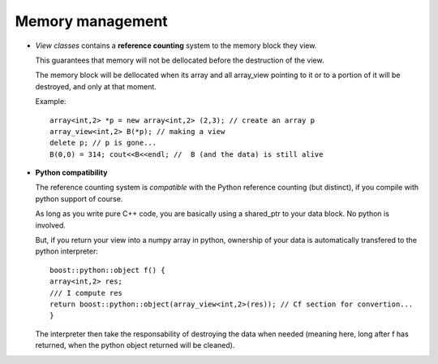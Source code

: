 Memory management
========================

.. highlight:: c

* `View classes` contains a **reference counting** system to the memory block they view.
  
  This guarantees that memory will not be dellocated before the destruction of the view.
  
  The memory block will be dellocated when its array and all array_view
  pointing to it or to a portion of it will be destroyed, and only at that moment.

  Example::

   array<int,2> *p = new array<int,2> (2,3); // create an array p
   array_view<int,2> B(*p); // making a view
   delete p; // p is gone...
   B(0,0) = 314; cout<<B<<endl; //  B (and the data) is still alive

* **Python compatibility**
  
  The reference counting system is *compatible* with the Python reference counting (but distinct),
  if you compile with python support of course.

  As long as you write pure C++ code, you are basically using a shared_ptr to your data block.
  No python is involved.

  But, if you return your view into a numpy array in python, ownership of your data 
  is automatically transfered to the python interpreter::

   boost::python::object f() { 
   array<int,2> res; 
   /// I compute res
   return boost::python::object(array_view<int,2>(res)); // Cf section for convertion...
   }

  The interpreter then take the responsability of destroying the data when needed (meaning here, long after f has returned,
  when the python object returned will be cleaned).

 
